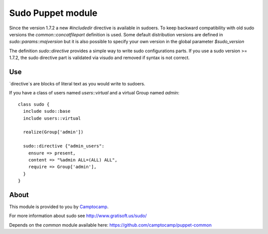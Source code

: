 ==================
Sudo Puppet module
==================

Since the version 1.7.2 a new `#includedir` directive is available in sudoers.                                                                                
To keep backward compatibility with old sudo versions the `common::concatfilepart` definition is used. Some default distribution versions are defined in `sudo::params::majversion` but it is also possible to specify your own version in the global parameter `$sudo_version`

The definition `sudo::directive` provides a simple way to write sudo configurations parts. If you use a sudo version >= 1.7.2, the sudo directive part is validated via visudo and removed if syntax is not correct.

------------------
Use
------------------

`directive`s are blocks of literal text as you would write to sudoers.

If you have a class of users named `users::virtual` and a virtual Group named `admin`:

::

  class sudo {
    include sudo::base
    include users::virtual

    realize(Group['admin'])

    sudo::directive {"admin_users":
      ensure => present,
      content => "%admin ALL=(ALL) ALL",
      require => Group['admin'],
    }
  }

------------------
About
------------------


This module is provided to you by Camptocamp_.

.. _Camptocamp: http://www.camptocamp.com/

For more information about sudo see http://www.gratisoft.us/sudo/

Depends on the `common` module available here: https://github.com/camptocamp/puppet-common
